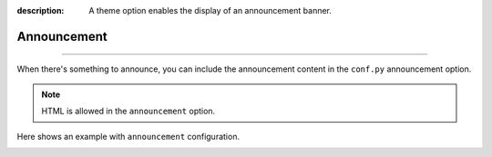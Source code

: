 :description: A theme option enables the display of an announcement banner.

Announcement
============

.. rst-class:: lead

    Display an announcement banner at the top of the page.

----

When there's something to announce, you can include the announcement
content in the ``conf.py`` announcement option.

.. code-block:: python
    :caption: conf.py

    html_theme_options = {
      "announcement": "The content of the announcement",
    }

.. note::

    HTML is allowed in the ``announcement`` option.

Here shows an example with ``announcement`` configuration.

.. container:: image-1

    .. image:: /_static/screenshots/light-homepage.jpg
      :class: light-only
      :align: center

    .. image:: /_static/screenshots/dark-homepage.jpg
      :class: dark-only
      :align: center
